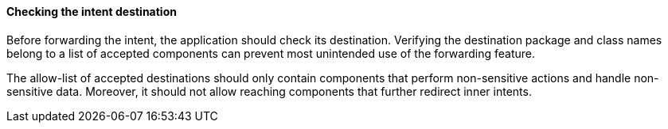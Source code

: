 ==== Checking the intent destination

Before forwarding the intent, the application should check its destination.
Verifying the destination package and class names belong to a list
of accepted components can prevent most unintended use of the forwarding
feature.

The allow-list of accepted destinations should only contain components that
perform non-sensitive actions and handle non-sensitive data. Moreover, it should
not allow reaching components that further redirect inner intents.